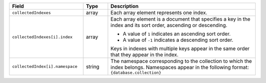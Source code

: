.. list-table::
   :header-rows: 1
   :widths: 30 10 60

   * - Field
     - Type
     - Description
       
   * - ``collectedIndexes``
     - array
     - Each array element represents one index.
       
   * - ``collectedIndexes[i].index``
     - array
     - Each array element is a document that specifies a key in the
       index and its sort order, ascending or descending. 

       * A value of ``1`` indicates an ascending sort order.
         
       *  A value of ``-1`` indicates a descending sort order.

       Keys in indexes with multiple keys appear in the same order that
       they appear in the index.
       
   * - ``collectedIndex[i].namespace``
     - string
     - The namespace corresponding to the collection to which the index
       belongs. Namespaces appear in the following format: ``{database.collection}``